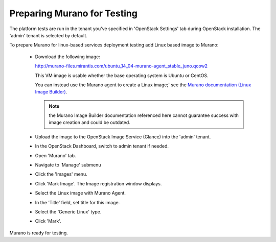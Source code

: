 
.. _murano-test-prepare:

Preparing Murano for Testing
----------------------------

The platform tests are run in the tenant you've specified in
'OpenStack Settings' tab during OpenStack installation.
The 'admin' tenant is selected by default.

To prepare Murano for linux-based services deployment testing add Linux based image to Murano:

   * Download the following image:

     http://murano-files.mirantis.com/ubuntu_14_04-murano-agent_stable_juno.qcow2

     This VM image is usable whether the base operating system
     is Ubuntu or CentOS.

     You can instead use the Murano agent to create a Linux image;`
     see the `Murano documentation (Linux Image Builder)
     <http://murano-api.readthedocs.org/en/latest/image_builders/index.html>`_.

     .. note::  the Murano Image Builder documentation referenced here
                cannot guarantee success with image creation and could be outdated.


   * Upload the image to the OpenStack Image Service (Glance) into the 'admin' tenant.

   * In the OpenStack Dashboard, switch to admin tenant if needed.

   * Open 'Murano' tab.

   * Navigate to 'Manage' submenu

   * Click the 'Images' menu.

   * Click 'Mark Image'. The Image registration window displays.

   * Select the Linux image with Murano Agent.

   * In the 'Title' field, set title for this image.

   * Select the 'Generic Linux' type.

   * Click 'Mark'.

Murano is ready for testing.


